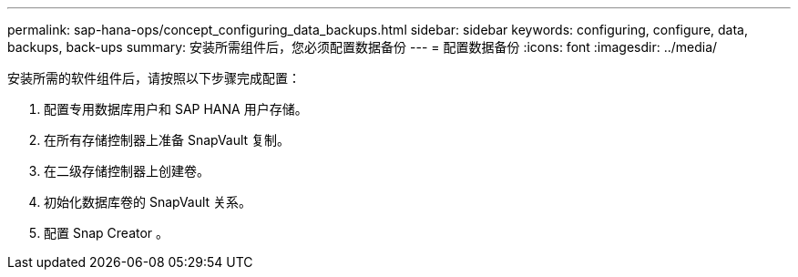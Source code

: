 ---
permalink: sap-hana-ops/concept_configuring_data_backups.html 
sidebar: sidebar 
keywords: configuring, configure, data, backups, back-ups 
summary: 安装所需组件后，您必须配置数据备份 
---
= 配置数据备份
:icons: font
:imagesdir: ../media/


安装所需的软件组件后，请按照以下步骤完成配置：

. 配置专用数据库用户和 SAP HANA 用户存储。
. 在所有存储控制器上准备 SnapVault 复制。
. 在二级存储控制器上创建卷。
. 初始化数据库卷的 SnapVault 关系。
. 配置 Snap Creator 。


